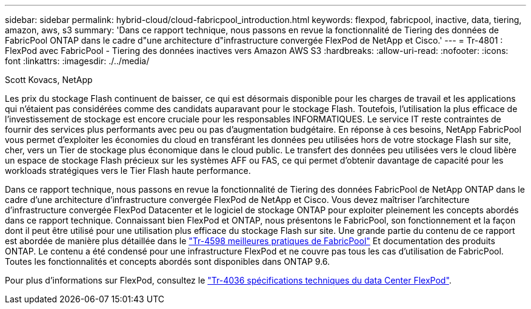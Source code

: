 ---
sidebar: sidebar 
permalink: hybrid-cloud/cloud-fabricpool_introduction.html 
keywords: flexpod, fabricpool, inactive, data, tiering, amazon, aws, s3 
summary: 'Dans ce rapport technique, nous passons en revue la fonctionnalité de Tiering des données de FabricPool ONTAP dans le cadre d"une architecture d"infrastructure convergée FlexPod de NetApp et Cisco.' 
---
= Tr-4801 : FlexPod avec FabricPool - Tiering des données inactives vers Amazon AWS S3
:hardbreaks:
:allow-uri-read: 
:nofooter: 
:icons: font
:linkattrs: 
:imagesdir: ./../media/


Scott Kovacs, NetApp

[role="lead"]
Les prix du stockage Flash continuent de baisser, ce qui est désormais disponible pour les charges de travail et les applications qui n'étaient pas considérées comme des candidats auparavant pour le stockage Flash. Toutefois, l'utilisation la plus efficace de l'investissement de stockage est encore cruciale pour les responsables INFORMATIQUES. Le service IT reste contraintes de fournir des services plus performants avec peu ou pas d'augmentation budgétaire. En réponse à ces besoins, NetApp FabricPool vous permet d'exploiter les économies du cloud en transférant les données peu utilisées hors de votre stockage Flash sur site, cher, vers un Tier de stockage plus économique dans le cloud public. Le transfert des données peu utilisées vers le cloud libère un espace de stockage Flash précieux sur les systèmes AFF ou FAS, ce qui permet d'obtenir davantage de capacité pour les workloads stratégiques vers le Tier Flash haute performance.

Dans ce rapport technique, nous passons en revue la fonctionnalité de Tiering des données FabricPool de NetApp ONTAP dans le cadre d'une architecture d'infrastructure convergée FlexPod de NetApp et Cisco. Vous devez maîtriser l'architecture d'infrastructure convergée FlexPod Datacenter et le logiciel de stockage ONTAP pour exploiter pleinement les concepts abordés dans ce rapport technique. Connaissant bien FlexPod et ONTAP, nous présentons le FabricPool, son fonctionnement et la façon dont il peut être utilisé pour une utilisation plus efficace du stockage Flash sur site. Une grande partie du contenu de ce rapport est abordée de manière plus détaillée dans le https://www.netapp.com/pdf.html?item=/media/17239-tr4598pdf.pdf["Tr-4598 meilleures pratiques de FabricPool"^] Et documentation des produits ONTAP. Le contenu a été condensé pour une infrastructure FlexPod et ne couvre pas tous les cas d'utilisation de FabricPool. Toutes les fonctionnalités et concepts abordés sont disponibles dans ONTAP 9.6.

Pour plus d'informations sur FlexPod, consultez le https://www.netapp.com/pdf.html?item=/media/12424-tr4036.pdf["Tr-4036 spécifications techniques du data Center FlexPod"^].
